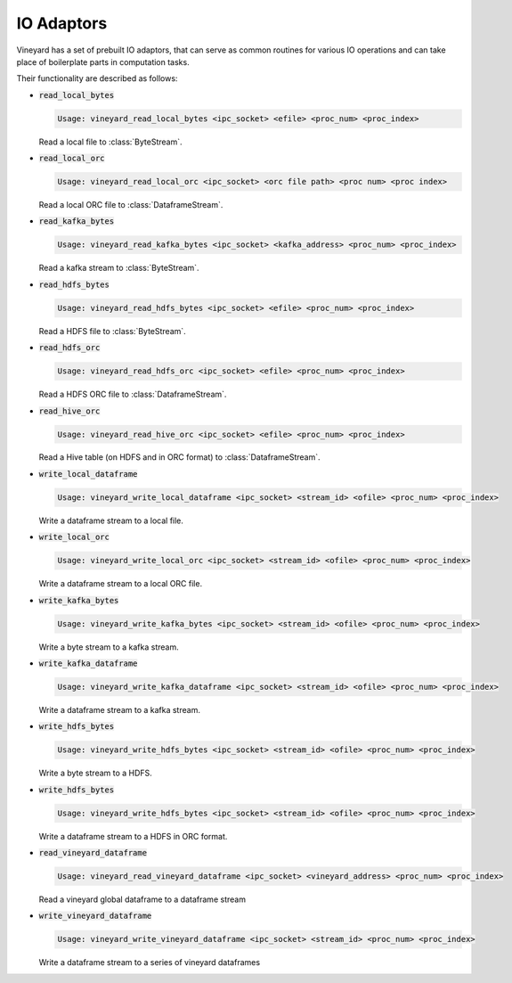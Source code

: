 IO Adaptors
-----------

Vineyard has a set of prebuilt IO adaptors, that can serve as common routines for
various IO operations and can take place of boilerplate parts in computation tasks.

Their functionality are described as follows:

+ :code:`read_local_bytes`

  .. code:: console

    Usage: vineyard_read_local_bytes <ipc_socket> <efile> <proc_num> <proc_index>

  Read a local file to :class:`ByteStream`.

+ :code:`read_local_orc`

  .. code:: console

    Usage: vineyard_read_local_orc <ipc_socket> <orc file path> <proc num> <proc index>

  Read a local ORC file to :class:`DataframeStream`.

+ :code:`read_kafka_bytes`

  .. code:: console

    Usage: vineyard_read_kafka_bytes <ipc_socket> <kafka_address> <proc_num> <proc_index>

  Read a kafka stream to :class:`ByteStream`.

+ :code:`read_hdfs_bytes`

  .. code:: console

    Usage: vineyard_read_hdfs_bytes <ipc_socket> <efile> <proc_num> <proc_index>

  Read a HDFS file to :class:`ByteStream`.

+ :code:`read_hdfs_orc`

  .. code:: console

    Usage: vineyard_read_hdfs_orc <ipc_socket> <efile> <proc_num> <proc_index>

  Read a HDFS ORC file to :class:`DataframeStream`.

+ :code:`read_hive_orc`

  .. code:: console

    Usage: vineyard_read_hive_orc <ipc_socket> <efile> <proc_num> <proc_index>

  Read a Hive table (on HDFS and in ORC format) to :class:`DataframeStream`.

+ :code:`write_local_dataframe`

  .. code:: console

    Usage: vineyard_write_local_dataframe <ipc_socket> <stream_id> <ofile> <proc_num> <proc_index>

  Write a dataframe stream to a local file.

+ :code:`write_local_orc`

  .. code:: console

    Usage: vineyard_write_local_orc <ipc_socket> <stream_id> <ofile> <proc_num> <proc_index>

  Write a dataframe stream to a local ORC file.

+ :code:`write_kafka_bytes`

  .. code:: console

    Usage: vineyard_write_kafka_bytes <ipc_socket> <stream_id> <ofile> <proc_num> <proc_index>

  Write a byte stream to a kafka stream.

+ :code:`write_kafka_dataframe`

  .. code:: console

    Usage: vineyard_write_kafka_dataframe <ipc_socket> <stream_id> <ofile> <proc_num> <proc_index>

  Write a dataframe stream to a kafka stream.

+ :code:`write_hdfs_bytes`

  .. code:: console

    Usage: vineyard_write_hdfs_bytes <ipc_socket> <stream_id> <ofile> <proc_num> <proc_index>

  Write a byte stream to a HDFS.

+ :code:`write_hdfs_bytes`

  .. code:: console

    Usage: vineyard_write_hdfs_bytes <ipc_socket> <stream_id> <ofile> <proc_num> <proc_index>

  Write a dataframe stream to a HDFS in ORC format.

+ :code:`read_vineyard_dataframe`

  .. code:: console

    Usage: vineyard_read_vineyard_dataframe <ipc_socket> <vineyard_address> <proc_num> <proc_index>

  Read a vineyard global dataframe to a dataframe stream

+ :code:`write_vineyard_dataframe`

  .. code:: console

    Usage: vineyard_write_vineyard_dataframe <ipc_socket> <stream_id> <proc_num> <proc_index>

  Write a dataframe stream to a series of vineyard dataframes
